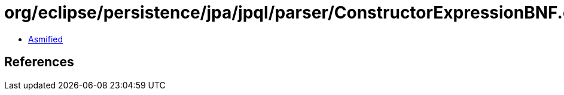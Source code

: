 = org/eclipse/persistence/jpa/jpql/parser/ConstructorExpressionBNF.class

 - link:ConstructorExpressionBNF-asmified.java[Asmified]

== References


